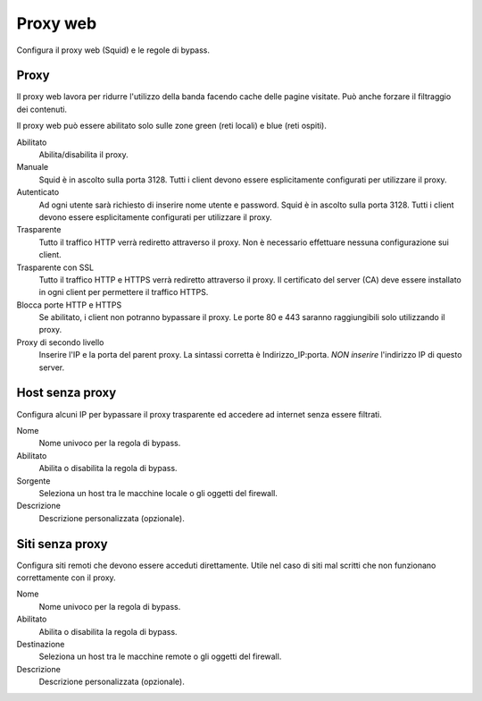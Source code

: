=========
Proxy web
=========

Configura il proxy web (Squid) e le regole di bypass.

Proxy
=====

Il proxy web lavora per ridurre l'utilizzo della banda facendo cache
delle pagine visitate. Può anche forzare il filtraggio dei contenuti.

Il proxy web può essere abilitato solo sulle zone green (reti locali) e blue (reti ospiti).

Abilitato
    Abilita/disabilita il proxy.

Manuale
    Squid è in ascolto sulla porta 3128.
    Tutti i client devono essere esplicitamente configurati per utilizzare il proxy.

Autenticato
    Ad ogni utente sarà richiesto di inserire nome utente e password.
    Squid è in ascolto sulla porta 3128.
    Tutti i client devono essere esplicitamente configurati per utilizzare il proxy.

Trasparente
    Tutto il traffico HTTP verrà rediretto attraverso il proxy.
    Non è necessario effettuare nessuna configurazione sui client.

Trasparente con SSL
    Tutto il traffico HTTP e HTTPS verrà rediretto attraverso il proxy.
    Il certificato del server (CA) deve essere installato in ogni client per permettere
    il traffico HTTPS.

Blocca porte HTTP e HTTPS
    Se abilitato, i client non potranno bypassare il proxy.
    Le porte 80 e 443 saranno raggiungibili solo utilizzando il proxy.

Proxy di secondo livello
    Inserire l'IP e la porta del parent proxy. La sintassi corretta è
    Indirizzo_IP:porta.
    *NON inserire* l'indirizzo IP di questo server.

Host senza proxy
================

Configura alcuni IP per bypassare il proxy trasparente ed accedere ad
internet senza essere filtrati.

Nome
    Nome univoco per la regola di bypass.

Abilitato
    Abilita o disabilita la regola di bypass.

Sorgente
    Seleziona un host tra le macchine locale o gli oggetti del firewall.

Descrizione
    Descrizione personalizzata (opzionale).

Siti senza proxy
================

Configura siti remoti che devono essere acceduti direttamente.
Utile nel caso di siti mal scritti che non funzionano correttamente con il proxy.

Nome
    Nome univoco per la regola di bypass.

Abilitato
    Abilita o disabilita la regola di bypass.

Destinazione
    Seleziona un host tra le macchine remote o gli oggetti del firewall.

Descrizione
    Descrizione personalizzata (opzionale).

